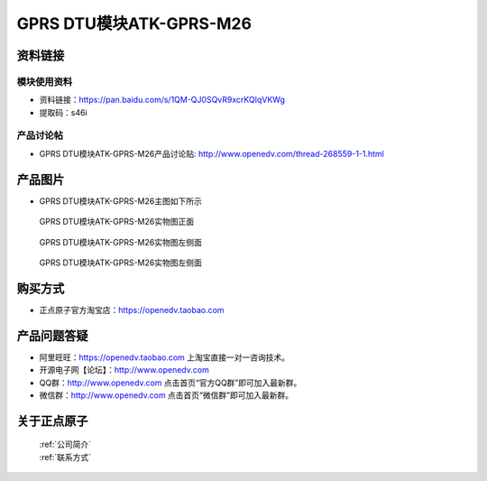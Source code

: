 .. 正点原子产品资料汇总, created by 2020-03-19 正点原子-alientek 

GPRS DTU模块ATK-GPRS-M26
============================================



资料链接
------------

模块使用资料
^^^^^^^^^^

- 资料链接：https://pan.baidu.com/s/1QM-QJ0SQvR9xcrKQIqVKWg 
- 提取码：s46i
  
产品讨论帖
^^^^^^^^^^

- GPRS DTU模块ATK-GPRS-M26产品讨论贴: http://www.openedv.com/thread-268559-1-1.html



产品图片
--------

- GPRS DTU模块ATK-GPRS-M26主图如下所示

.. _pic_major_gprsm26:

.. figure:: media/gprsm26.png


   
  GPRS DTU模块ATK-GPRS-M26实物图正面



.. _pic_major_gprsm262:

.. figure:: media/gprsm262.png


   
  GPRS DTU模块ATK-GPRS-M26实物图左侧面



.. _pic_major_gprsm2601:

.. figure:: media/gprsm2601.png


   
  GPRS DTU模块ATK-GPRS-M26实物图左侧面




购买方式
--------

- 正点原子官方淘宝店：https://openedv.taobao.com 




产品问题答疑
------------

- 阿里旺旺：https://openedv.taobao.com 上淘宝直接一对一咨询技术。  
- 开源电子网【论坛】：http://www.openedv.com 
- QQ群：http://www.openedv.com   点击首页“官方QQ群”即可加入最新群。 
- 微信群：http://www.openedv.com 点击首页“微信群”即可加入最新群。
  


关于正点原子  
-----------------

 | :ref:`公司简介` 
 | :ref:`联系方式`



